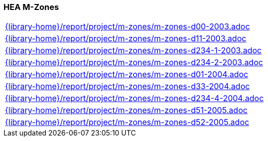 //
// ============LICENSE_START=======================================================
//  Copyright (C) 2018 Sven van der Meer. All rights reserved.
// ================================================================================
// This file is licensed under the CREATIVE COMMONS ATTRIBUTION 4.0 INTERNATIONAL LICENSE
// Full license text at https://creativecommons.org/licenses/by/4.0/legalcode
// 
// SPDX-License-Identifier: CC-BY-4.0
// ============LICENSE_END=========================================================
//
// @author Sven van der Meer (vdmeer.sven@mykolab.com)
//

=== HEA M-Zones

[cols="a", grid=rows, frame=none, %autowidth.stretch]
|===
|include::{library-home}/report/project/m-zones/m-zones-d00-2003.adoc[]
|include::{library-home}/report/project/m-zones/m-zones-d11-2003.adoc[]
|include::{library-home}/report/project/m-zones/m-zones-d234-1-2003.adoc[]
|include::{library-home}/report/project/m-zones/m-zones-d234-2-2003.adoc[]
|include::{library-home}/report/project/m-zones/m-zones-d01-2004.adoc[]
|include::{library-home}/report/project/m-zones/m-zones-d33-2004.adoc[]
|include::{library-home}/report/project/m-zones/m-zones-d234-4-2004.adoc[]
|include::{library-home}/report/project/m-zones/m-zones-d51-2005.adoc[]
|include::{library-home}/report/project/m-zones/m-zones-d52-2005.adoc[]
|===


